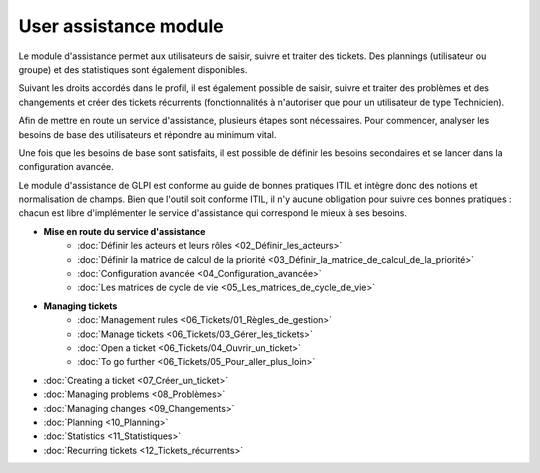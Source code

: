 User assistance module
======================

Le module d'assistance permet aux utilisateurs de saisir, suivre et traiter des tickets. Des plannings (utilisateur ou groupe) et des statistiques sont également disponibles.

Suivant les droits accordés dans le profil, il est également possible de saisir, suivre et traiter des problèmes et des changements et créer des tickets récurrents (fonctionnalités à n'autoriser que pour un utilisateur de type Technicien).

Afin de mettre en route un service d'assistance, plusieurs étapes sont nécessaires. Pour commencer, analyser les besoins de base des utilisateurs et répondre au minimum vital.

Une fois que les besoins de base sont satisfaits, il est possible de définir les besoins secondaires et se lancer dans la configuration avancée.

Le module d'assistance de GLPI est conforme au guide de bonnes pratiques ITIL et intègre donc des notions et normalisation de champs. Bien que l'outil soit conforme ITIL, il n'y aucune obligation pour suivre ces bonnes pratiques : chacun est libre d'implémenter le service d'assistance qui correspond le mieux à ses besoins.

-   **Mise en route du service d'assistance**
     -   :doc:`Définir les acteurs et leurs rôles <02_Définir_les_acteurs>`
     -   :doc:`Définir la matrice de calcul de la priorité <03_Définir_la_matrice_de_calcul_de_la_priorité>`
     -   :doc:`Configuration avancée <04_Configuration_avancée>`
     -   :doc:`Les matrices de cycle de vie <05_Les_matrices_de_cycle_de_vie>`

-   **Managing tickets**
     -   :doc:`Management rules <06_Tickets/01_Règles_de_gestion>`
     -   :doc:`Manage tickets <06_Tickets/03_Gérer_les_tickets>`
     -   :doc:`Open a ticket <06_Tickets/04_Ouvrir_un_ticket>`
     -   :doc:`To go further <06_Tickets/05_Pour_aller_plus_loin>`

-   :doc:`Creating a ticket <07_Créer_un_ticket>`

-   :doc:`Managing problems <08_Problèmes>`

-   :doc:`Managing changes <09_Changements>`

-   :doc:`Planning <10_Planning>`

-   :doc:`Statistics <11_Statistiques>`

-   :doc:`Recurring tickets <12_Tickets_récurrents>`
